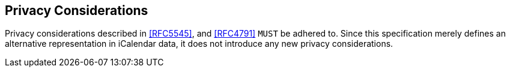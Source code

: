 == Privacy Considerations

Privacy considerations described in <<RFC5545>>, and <<RFC4791>> `MUST` be
adhered to. Since this specification merely defines an alternative
representation in iCalendar data, it does not introduce any new privacy
considerations.
